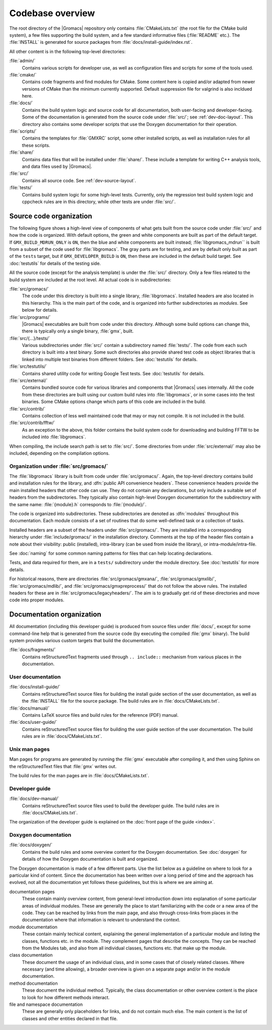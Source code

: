 Codebase overview
=================

The root directory of the |Gromacs| repository only contains :file:`CMakeLists.txt`
(the root file for the CMake build system), a few files supporting the build
system, and a few standard informative files (:file:`README` etc.).  The
:file:`INSTALL` is generated for source packages from
:file:`docs/install-guide/index.rst`.

All other content is in the following top-level directories:

:file:`admin/`
  Contains various scripts for developer use, as well as configuration files
  and scripts for some of the tools used.
:file:`cmake/`
  Contains code fragments and find modules for CMake.
  Some content here is copied and/or adapted from newer versions of CMake than
  the minimum currently supported.
  Default suppression file for valgrind is also incldued here.
:file:`docs/`
  Contains the build system logic and source code for all documentation, both
  user-facing and developer-facing.  Some of the documentation is generated
  from the source code under :file:`src/`; see :ref:`dev-doc-layout`.
  This directory also contains some developer scripts that use the Doxygen
  documentation for their operation.
:file:`scripts/`
  Contains the templates for :file:`GMXRC` script, some other installed scripts,
  as well as installation rules for all these scripts.
:file:`share/`
  Contains data files that will be installed under :file:`share/`.  These
  include a template for writing C++ analysis tools, and data files used by
  |Gromacs|.
:file:`src/`
  Contains all source code.  See :ref:`dev-source-layout`.
:file:`tests/`
  Contains build system logic for some high-level tests.  Currently, only the
  regression test build system logic and cppcheck rules are in this directory,
  while other tests are under :file:`src/`.

.. _dev-source-layout:

Source code organization
------------------------

The following figure shows a high-level view of components of what gets built
from the source code under :file:`src/` and how the code is organized.
With default options, the green and white components are built as part of the
default target.  If ``GMX_BUILD_MDRUN_ONLY`` is ``ON``, then the blue and white
components are built instead; :file:`libgromacs_mdrun`` is built from a subset
of the code used for :file:`libgromacs`.
The gray parts are for testing, and are by default only built as part of the
``tests`` target, but if ``GMX_DEVELOPER_BUILD`` is ``ON``, then these are
included in the default build target.
See :doc:`testutils` for details of the testing side.

.. digraph:: dev_high_level_components

   concentrate = yes
   node [ shape=box, style=filled, width=2 ]

   subgraph {
     rank = same
     externals [
       label="externals\nsrc/external/", group=common, style=rounded
     ]
     gtest [
       label="Google Test & Mock\nsrc/external/gmock-1.7.0/", group=test
       style="rounded,filled", fillcolor="0 0 0.9"
     ]
   }
   subgraph {
     rank = same
     libgromacs [
       label="libgromacs\nsrc/gromacs/", group=gmx, fillcolor="0.33 0.3 1"
     ]
     libgromacs_mdrun [
       label="libgromacs_mdrun\nsrc/gromacs/", group=mdrun, fillcolor="0.66 0.3 1"
     ]
   }
   testutils [
     label="testutils\nsrc/testutils/", group=test
     style="rounded,filled", fillcolor="0 0 0.9"
   ]
   mdrun_objlib [
     label="mdrun object lib.\nsrc/programs/mdrun/", group=common, style=rouded
   ]
   subgraph {
     rank = same
     gmx [
       label="gmx\nsrc/programs/", group=gmx, fillcolor="0.33 0.3 1"
     ]
     mdrun [
       label="mdrun\nsrc/programs/", group=mdrun, fillcolor="0.66 0.3 1"
     ]
     tests [
       label="test binaries\nsrc/.../tests/", group=test
       style="rounded,filled", fillcolor="0 0 0.9"
     ]
     template [
       label="analysis template\nshare/template/", group=common
       fillcolor="0.33 0.3 1"
     ]

     gmx -> template [ style=invis, constraint=no ]
     template -> mdrun [ style=invis, constraint=no ]
   }

   libgromacs -> externals
   libgromacs_mdrun -> externals
   mdrun_objlib -> libgromacs
   gmx -> libgromacs
   gmx -> mdrun_objlib
   mdrun -> libgromacs_mdrun
   mdrun -> mdrun_objlib
   testutils -> externals
   testutils -> gtest
   testutils -> libgromacs
   tests -> gtest
   tests -> libgromacs
   tests -> mdrun_objlib
   tests -> testutils
   template -> libgromacs

   template -> mdrun_objlib [ style=invis ]
   mdrun_objlib -> externals [ style=invis ]

All the source code (except for the analysis template) is under the
:file:`src/` directory.  Only a few files related to the build system are
included at the root level.  All actual code is in subdirectories:

:file:`src/gromacs/`
  The code under this directory is built into a single library,
  :file:`libgromacs`.  Installed headers are also located in this hierarchy.
  This is the main part of the code, and is organized into further subdirectories
  as *modules*.  See below for details.
:file:`src/programs/`
  |Gromacs| executables are built from code under this directory.
  Although some build options can change this, there is typically only a single
  binary, :file:`gmx`, built.

:file:`src/{...}/tests/`
  Various subdirectories under :file:`src/` contain a subdirectory named
  :file:`tests/`.  The code from each such directory is built into a test
  binary.  Some such directories also provide shared test code as object
  libraries that is linked into multiple test binaries from different folders.
  See :doc:`testutils` for details.
:file:`src/testutils/`
  Contains shared utility code for writing Google Test tests.
  See :doc:`testutils` for details.
:file:`src/external/`
  Contains bundled source code for various libraries and
  components that |Gromacs| uses internally.  All the code from these
  directories are built using our custom build rules into :file:`libgromacs`,
  or in some cases into the test binaries.  Some CMake options change which
  parts of this code are included in the build.
:file:`src/contrib/`
  Contains collection of less well maintained code that may or may
  not compile.  It is not included in the build.
:file:`src/contrib/fftw/`
  As an exception to the above, this folder contains the build system code for
  downloading and building FFTW to be included into :file:`libgromacs`.

When compiling, the include search path is set to :file:`src/`.
Some directories from under :file:`src/external/` may also be included,
depending on the compilation options.

Organization under :file:`src/gromacs/`
^^^^^^^^^^^^^^^^^^^^^^^^^^^^^^^^^^^^^^^

The :file:`libgromacs` library is built from code under :file:`src/gromacs/`.
Again, the top-level directory contains build and installation rules for the
library, and :dfn:`public API convenience headers`.  These convenience headers
provide the main installed headers that other code can use.  They do not
contain any declarations, but only include a suitable set of headers from the
subdirectories.  They typically also contain high-level Doxygen documentation
for the subdirectory with the same name: :file:`{module}.h` corresponds to
:file:`{module}/`.

The code is organized into subdirectories.  These subdirectories are denoted as
:dfn:`modules` throughout this documentation.  Each module consists of a set
of routines that do some well-defined task or a collection of tasks.

Installed headers are a subset of the headers under :file:`src/gromacs/`.
They are installed into a corresponding hierarchy under
:file:`include/gromacs/` in the installation directory.
Comments at the top of the header files contain a note about their visibility:
public (installed), intra-library (can be used from inside the library), or
intra-module/intra-file.

See :doc:`naming` for some common naming patterns for files that can help
locating declarations.

Tests, and data required for them, are in a ``tests/`` subdirectory under
the module directory.
See :doc:`testutils` for more details.

For historical reasons, there are directories :file:`src/gromacs/gmxana/`,
:file:`src/gromacs/gmxlib/`, :file:`src/gromacs/mdlib/`, and
:file:`src/gromacs/gmxpreprocess/` that do not follow the above rules.
The installed headers for these are in :file:`src/gromacs/legacyheaders/`.
The aim is to gradually get rid of these directories and move code into proper
modules.

.. _dev-doc-layout:

Documentation organization
--------------------------

All documentation (including this developer guide) is produced from source
files under :file:`docs/`, except for some command-line help that is generated
from the source code (by executing the compiled :file:`gmx` binary).
The build system provides various custom targets that build the documentation.

:file:`docs/fragments/`
  Contains reStructuredText fragments used through ``.. include::`` mechanism
  from various places in the documentation.

User documentation
^^^^^^^^^^^^^^^^^^

:file:`docs/install-guide/`
  Contains reStructuredText source files for building the install guide section
  of the user documentation, as well as the :file:`INSTALL` file for the source
  package.
  The build rules are in :file:`docs/CMakeLists.txt`.
:file:`docs/manual/`
  Contains LaTeX source files and build rules for the reference (PDF) manual.
:file:`docs/user-guide/`
  Contains reStructuredText source files for building the user guide section
  of the user documentation.
  The build rules are in :file:`docs/CMakeLists.txt`.

Unix man pages
^^^^^^^^^^^^^^

Man pages for programs are generated by running the :file:`gmx` executable
after compiling it, and then using Sphinx on the reStructuredText files that
:file:`gmx` writes out.

The build rules for the man pages are in :file:`docs/CMakeLists.txt`.

Developer guide
^^^^^^^^^^^^^^^

:file:`docs/dev-manual/`
  Contains reStructuredText source files used to build the developer guide.
  The build rules are in :file:`docs/CMakeLists.txt`.

The organization of the developer guide is explained on the :doc:`front page of
the guide <index>`.

Doxygen documentation
^^^^^^^^^^^^^^^^^^^^^

:file:`docs/doxygen/`
  Contains the build rules and some overview content for the Doxygen
  documentation.
  See :doc:`doxygen` for details of how the Doxygen documentation is built and
  organized.

.. TODO: Create a separate page (at the front of the developer guide, and/or at
   the main index.rst) that describes the documentation from readers'
   perspective, and move relevant content there.  This should contain just an
   overview of how the documentation is organized in the source tree.

The Doxygen documentation is made of a few different parts.  Use the list
below as a guideline on where to look for a particular kind of content.
Since the documentation has been written over a long period of time and the
approach has evolved, not all the documentation yet follows these guidelines,
but this is where we are aiming at.

documentation pages
  These contain mainly overview content, from general-level introduction down
  into explanation of some particular areas of individual modules.
  These are generally the place to start familiarizing with the code or a new
  area of the code.
  They can be reached by links from the main page, and also through cross-links
  from places in the documentation where that information is relevant to
  understand the context.
module documentation
  These contain mainly techical content, explaining the general implementation of
  a particular module and listing the classes, functions etc. in the module.
  They complement pages that describe the concepts.
  They can be reached from the Modules tab, and also from all individual classes,
  functions etc. that make up the module.
class documentation
  These document the usage of an individual class, and in some cases that of
  closely related classes.  Where necessary (and time allowing), a broader
  overview is given on a separate page and/or in the module documentation.
method documentation
  These document the individual method.  Typically, the class documentation or
  other overview content is the place to look for how different methods interact.
file and namespace documentation
  These are generally only placeholders for links, and do not contain much else.
  The main content is the list of classes and other entities declared in that
  file.
